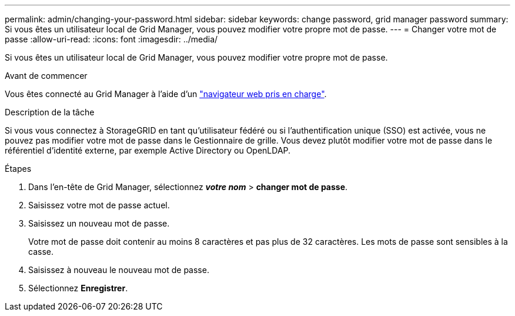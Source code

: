 ---
permalink: admin/changing-your-password.html 
sidebar: sidebar 
keywords: change password, grid manager password 
summary: Si vous êtes un utilisateur local de Grid Manager, vous pouvez modifier votre propre mot de passe. 
---
= Changer votre mot de passe
:allow-uri-read: 
:icons: font
:imagesdir: ../media/


[role="lead"]
Si vous êtes un utilisateur local de Grid Manager, vous pouvez modifier votre propre mot de passe.

.Avant de commencer
Vous êtes connecté au Grid Manager à l'aide d'un link:../admin/web-browser-requirements.html["navigateur web pris en charge"].

.Description de la tâche
Si vous vous connectez à StorageGRID en tant qu'utilisateur fédéré ou si l'authentification unique (SSO) est activée, vous ne pouvez pas modifier votre mot de passe dans le Gestionnaire de grille. Vous devez plutôt modifier votre mot de passe dans le référentiel d'identité externe, par exemple Active Directory ou OpenLDAP.

.Étapes
. Dans l'en-tête de Grid Manager, sélectionnez *_votre nom_* > *changer mot de passe*.
. Saisissez votre mot de passe actuel.
. Saisissez un nouveau mot de passe.
+
Votre mot de passe doit contenir au moins 8 caractères et pas plus de 32 caractères. Les mots de passe sont sensibles à la casse.

. Saisissez à nouveau le nouveau mot de passe.
. Sélectionnez *Enregistrer*.

